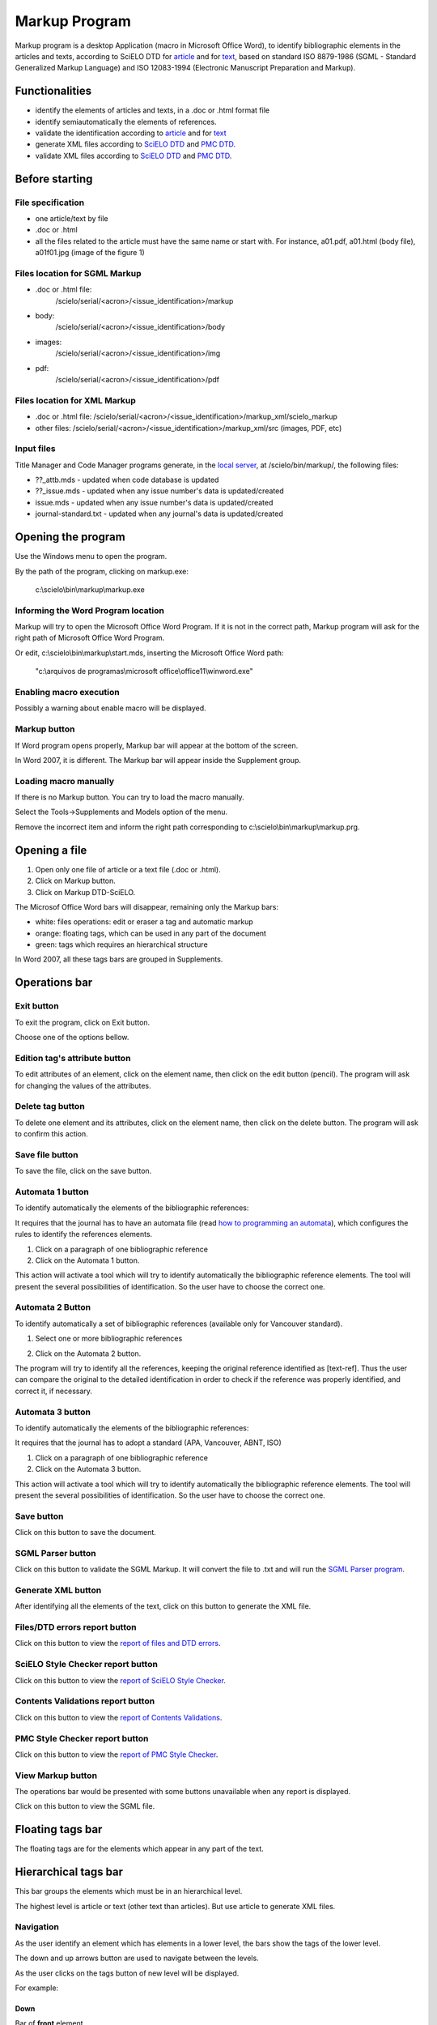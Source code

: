 .. pcprograms documentation master file, created by
   You can adapt this file completely to your liking, but it should at least
   contain the root `toctree` directive.

Markup Program
==============

Markup program is a desktop Application (macro in Microsoft Office Word), to identify bibliographic elements in the articles and texts, according to SciELO DTD for `article <dtd.html#article>`_ and for `text <dtd.html#text>`_, based on standard ISO 8879-1986 (SGML - Standard Generalized Markup Language) and ISO 12083-1994 (Electronic Manuscript Preparation and Markup).


Functionalities
---------------

- identify the elements of articles and texts, in a .doc or .html format file
- identify semiautomatically the elements of references.
- validate the identification according to `article <dtd.html#article>`_ and for `text <dtd.html#text>`_
- generate XML files according to `SciELO DTD <http://scieloorg.github.io/scielo_publishing_schema/>`_ and `PMC DTD <http://dtd.nlm.nih.gov/publishing/3.0/>`_.
- validate XML files according to `SciELO DTD <http://scieloorg.github.io/scielo_publishing_schema/>`_ and `PMC DTD <http://dtd.nlm.nih.gov/publishing/3.0/>`_.

Before starting
---------------

File specification
..................

- one article/text by file
- .doc or .html
- all the files related to the article must have the same name or start with. For instance, a01.pdf, a01.html (body file), a01f01.jpg (image of the figure 1)


Files location for SGML Markup
.............................

- .doc or .html file: 
    /scielo/serial/<acron>/<issue_identification>/markup
- body: 
    /scielo/serial/<acron>/<issue_identification>/body
- images: 
    /scielo/serial/<acron>/<issue_identification>/img
- pdf: 
    /scielo/serial/<acron>/<issue_identification>/pdf


.. image:: img/concepts_serial_abc.jpg


Files location for XML Markup
..............................

- .doc or .html file: /scielo/serial/<acron>/<issue_identification>/markup_xml/scielo_markup
- other files: /scielo/serial/<acron>/<issue_identification>/markup_xml/src (images, PDF, etc)

.. image:: img/markup_file_system.png


Input files
...........

Title Manager and Code Manager programs generate, in the `local server <concepts.html#local-server>`_, at /scielo/bin/markup/, the following files:

- ??_attb.mds - updated when code database is updated
- ??_issue.mds - updated when any issue number's data is updated/created
- issue.mds - updated when any issue number's data is updated/created
- journal-standard.txt - updated when any journal's data is updated/created

Opening the program
-------------------

Use the Windows menu to open the program.

.. image:: img/scielo_menu.png

By the path of the program, clicking on markup.exe: 

  c:\\scielo\\bin\\markup\\markup.exe


Informing the Word Program location
...................................

Markup will try to open the Microsoft Office Word Program. If it is not in the correct path, Markup program will ask for the right path of Microsoft Office Word Program.

.. image:: img/markup_word_path.jpg

Or edit, c:\\scielo\\bin\\markup\\start.mds, inserting the Microsoft Office Word path:

  "c:\\arquivos de programas\\microsoft office\\office11\\winword.exe"


Enabling macro execution
........................

Possibly a warning about enable macro will be displayed.

.. image:: img/markup_2007_habilitar_macros.jpg


Markup button
.............

If Word program opens properly, Markup bar will appear at the bottom of the screen.

.. image:: img/markup_botao_markup.jpg


In Word 2007, it is different. The Markup bar will appear inside the Supplement group.

.. image:: img/markup_2007_botao_suplementos.jpg


Loading macro manually
......................

If there is no Markup button. You can try to load the macro manually.

Select the  Tools->Supplements and Models option of the menu.

.. image:: img/markup_habilitarmacro.jpg


Remove the incorrect item and inform the right path corresponding to c:\\scielo\\bin\\markup\\markup.prg.

.. image:: img/markup_habilitarmacro2.jpg


Opening a file
--------------

#. Open only one file of article or a text file (.doc or .html).

#. Click on Markup button.

#. Click on Markup DTD-SciELO.


The Microsof Office Word bars will disappear, remaining only the Markup bars:

- white: files operations: edit or eraser a tag and automatic markup
- orange: floating tags, which can be used in any part of the document
- green: tags which requires an hierarchical structure

.. image:: img/markup_barras.jpg


In Word 2007, all these tags bars are grouped in Supplements.

.. image:: img/markup_2007_posicao_das_barras.jpg


Operations bar
--------------

.. image:: img/markup_operations_bar.png


Exit button
...........

.. image:: img/markup_operations_bar_exit.jpg

To exit the program, click on Exit button.

Choose one of the options bellow.

.. image:: img/markup_exit_message.png


Edition tag's attribute button
..............................

.. image:: img/markup_operations_bar_edit.jpg

To edit attributes of an element, click on the element name, then click on the edit button (pencil). The program will ask for changing the values of the attributes.


Delete tag button
.................

.. image:: img/markup_operations_bar_del.jpg

To delete one element and its attributes, click on the element name, then click on the delete button. The program will ask to confirm this action.


Save file button
................

.. image:: img/markup_operations_bar_save.jpg

To save the file, click on the save button.


Automata 1 button
.................

.. image:: img/automata1.jpg

To identify automatically the elements of the bibliographic references:

It requires that the journal has to have an automata file (read `how to programming an automata <automata.html>`_), which configures the rules to identify the references elements.

1. Click on a paragraph of one bibliographic reference
2. Click on the Automata 1 button.

This action will activate a tool which will try to identify automatically the bibliographic reference elements. The tool will present the several possibilities of identification. So the user have to choose the correct one. 

.. image:: img/automata1b.jpg


Automata 2 Button
.................

.. image:: img/automata2.jpg

To identify automatically a set of bibliographic references (available only for Vancouver standard).

1. Select one or more bibliographic references

.. image:: img/markup_automata2_select.jpg

2. Click on the Automata 2 button. 


The program will try to identify all the references, keeping the original reference identified as [text-ref]. Thus the user can compare the original to the detailed identification in order to check if the reference was properly identified, and correct it, if necessary.

.. image:: img/markup_automata2_marcado.jpg


Automata 3 button
.................

.. image:: img/automata3.jpg

To identify automatically the elements of the bibliographic references:

It requires that the journal has to adopt a standard (APA, Vancouver, ABNT, ISO)

1. Click on a paragraph of one bibliographic reference
2. Click on the Automata 3 button.

This action will activate a tool which will try to identify automatically the bibliographic reference elements. The tool will present the several possibilities of identification. So the user have to choose the correct one. 

.. image:: img/automata1b.jpg


Save button
...........

.. image:: img/markup_operations_bar_save.jpg

Click on this button to save the document.


SGML Parser button
..................

.. image:: img/markup_operations_bar_parser.jpg

Click on this button to validate the SGML Markup.
It will convert the file to .txt and will run the `SGML Parser program <parser.html>`_.


Generate XML button
...................

.. image:: img/markup_operations_bar_xml.jpg

After identifying all the elements of the text, click on this button to generate the XML file.


Files/DTD errors report button
..............................

.. image:: img/markup_operations_bar_err_report.jpg

Click on this button to view the `report of files and DTD errors  <xml_package_maker.html#report-of-files-and-dtd-errors>`_.


SciELO Style Checker report button
..................................

.. image:: img/markup_operations_bar_xml_style_report.jpg

Click on this button to view the `report of SciELO Style Checker <xml_package_maker.html#report-of-scielo-style-checker>`_.


Contents Validations report button
..................................

.. image:: img/markup_operations_bar_data_val_report.jpg

Click on this button to view the `report of Contents Validations <xml_package_maker.html#report-of-contents-validations>`_.


PMC Style Checker report button
...............................

.. image:: img/markup_operations_bar_pmc_style_report.jpg

Click on this button to view the `report of PMC Style Checker <xml_package_maker.html#report-of-pmc-style-checker>`_.


View Markup button
...................

The operations bar would be presented with some buttons unavailable when any report is displayed.

.. image:: img/markup_operations_bar_reports.png

Click on this button to view the SGML file.

.. image:: img/markup_operations_bar_view_markup.jpg


Floating tags bar
-----------------

The floating tags are for the elements which appear in any part of the text.

.. image:: img/markup_bar_floating.png


Hierarchical tags bar
---------------------

This bar groups the elements which must be in an hierarchical level. 

The highest level is article or text (other text than articles). But use article to generate XML files.

.. image:: img/markup_inicial.jpg


Navigation
...........

As the user identify an element which has elements in a lower level, the bars show the tags of the lower level. 

The down and up arrows button are used to navigate between the levels. 

As the user clicks on the tags button of new level will be displayed.

.. image:: img/markup_barra_hierarquica2.jpg

For example: 


Down
++++

Bar of **front** element

.. image:: img/markup_barra_front.jpg

Bar of **front** element's children

.. image:: img/markup_barra_titlegrp.jpg

Bar of **titlegrp** element's chidren

.. image:: img/markup_barra_title.jpg


Up
++

.. image:: img/markup_barra_title_sobe.jpg

.. image:: img/markup_barra_titlegrp_paracima.jpg

.. image:: img/markup_barra_front_0.jpg


Identifying the elements
------------------------

#. Select the text to identify
#. Click on the tag button which identify the text. For example: to identify the whole document, select the whole document, then click on article or text.
#. article and text tags have attributes. Fill in the form with the data which are the attributes values of article/text tags.
#. The new level, lower than article or text, will be displayed.
#. Again select the next part, which is front, that groups metadata of the article or text (authors, title, it means, part before the text body)
#. Click on front tag.


Read the `Markup Tags <markup_tags.html>`_

Error messages
--------------

1. The user has not filled the attribute field with a valid value

.. image:: img/markup_msg_invalid_value_for_attribute.jpg


2. The user clicked on a tag which is not allowed in a incorrect place (it is not according to the DTD). 

.. image:: img/markup_msg_inserting_tag.png

The selected text is inside title and the user clicks on authgrp, which is not allowed inside title.

.. image:: img/markup_msg_inserting_tag.jpg

This message is also displayed if the selected text contains tags or part of tags.

.. image:: img/markup_msg_inserting_tag_03.png





----------------

Last update of this page: Abril 2, 2014

